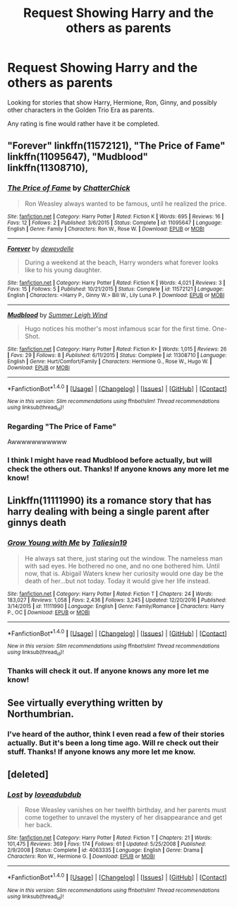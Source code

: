 #+TITLE: Request Showing Harry and the others as parents

* Request Showing Harry and the others as parents
:PROPERTIES:
:Author: SnarkyAndProud
:Score: 5
:DateUnix: 1505446539.0
:DateShort: 2017-Sep-15
:END:
Looking for stories that show Harry, Hermione, Ron, Ginny, and possibly other characters in the Golden Trio Era as parents.

Any rating is fine would rather have it be completed.


** "Forever" linkffn(11572121), "The Price of Fame" linkffn(11095647), "Mudblood" linkffn(11308710),
:PROPERTIES:
:Author: Lucylouluna
:Score: 3
:DateUnix: 1505447550.0
:DateShort: 2017-Sep-15
:END:

*** [[http://www.fanfiction.net/s/11095647/1/][*/The Price of Fame/*]] by [[https://www.fanfiction.net/u/1148441/ChatterChick][/ChatterChick/]]

#+begin_quote
  Ron Weasley always wanted to be famous, until he realized the price.
#+end_quote

^{/Site/: [[http://www.fanfiction.net/][fanfiction.net]] *|* /Category/: Harry Potter *|* /Rated/: Fiction K *|* /Words/: 695 *|* /Reviews/: 16 *|* /Favs/: 12 *|* /Follows/: 2 *|* /Published/: 3/6/2015 *|* /Status/: Complete *|* /id/: 11095647 *|* /Language/: English *|* /Genre/: Family *|* /Characters/: Ron W., Rose W. *|* /Download/: [[http://www.ff2ebook.com/old/ffn-bot/index.php?id=11095647&source=ff&filetype=epub][EPUB]] or [[http://www.ff2ebook.com/old/ffn-bot/index.php?id=11095647&source=ff&filetype=mobi][MOBI]]}

--------------

[[http://www.fanfiction.net/s/11572121/1/][*/Forever/*]] by [[https://www.fanfiction.net/u/100866/deweydelle][/deweydelle/]]

#+begin_quote
  During a weekend at the beach, Harry wonders what forever looks like to his young daughter.
#+end_quote

^{/Site/: [[http://www.fanfiction.net/][fanfiction.net]] *|* /Category/: Harry Potter *|* /Rated/: Fiction K *|* /Words/: 4,021 *|* /Reviews/: 3 *|* /Favs/: 15 *|* /Follows/: 5 *|* /Published/: 10/21/2015 *|* /Status/: Complete *|* /id/: 11572121 *|* /Language/: English *|* /Characters/: <Harry P., Ginny W.> Bill W., Lily Luna P. *|* /Download/: [[http://www.ff2ebook.com/old/ffn-bot/index.php?id=11572121&source=ff&filetype=epub][EPUB]] or [[http://www.ff2ebook.com/old/ffn-bot/index.php?id=11572121&source=ff&filetype=mobi][MOBI]]}

--------------

[[http://www.fanfiction.net/s/11308710/1/][*/Mudblood/*]] by [[https://www.fanfiction.net/u/2412600/Summer-Leigh-Wind][/Summer Leigh Wind/]]

#+begin_quote
  Hugo notices his mother's most infamous scar for the first time. One-Shot.
#+end_quote

^{/Site/: [[http://www.fanfiction.net/][fanfiction.net]] *|* /Category/: Harry Potter *|* /Rated/: Fiction K+ *|* /Words/: 1,015 *|* /Reviews/: 26 *|* /Favs/: 29 *|* /Follows/: 8 *|* /Published/: 6/11/2015 *|* /Status/: Complete *|* /id/: 11308710 *|* /Language/: English *|* /Genre/: Hurt/Comfort/Family *|* /Characters/: Hermione G., Rose W., Hugo W. *|* /Download/: [[http://www.ff2ebook.com/old/ffn-bot/index.php?id=11308710&source=ff&filetype=epub][EPUB]] or [[http://www.ff2ebook.com/old/ffn-bot/index.php?id=11308710&source=ff&filetype=mobi][MOBI]]}

--------------

*FanfictionBot*^{1.4.0} *|* [[[https://github.com/tusing/reddit-ffn-bot/wiki/Usage][Usage]]] | [[[https://github.com/tusing/reddit-ffn-bot/wiki/Changelog][Changelog]]] | [[[https://github.com/tusing/reddit-ffn-bot/issues/][Issues]]] | [[[https://github.com/tusing/reddit-ffn-bot/][GitHub]]] | [[[https://www.reddit.com/message/compose?to=tusing][Contact]]]

^{/New in this version: Slim recommendations using/ ffnbot!slim! /Thread recommendations using/ linksub(thread_id)!}
:PROPERTIES:
:Author: FanfictionBot
:Score: 3
:DateUnix: 1505447587.0
:DateShort: 2017-Sep-15
:END:


*** Regarding "The Price of Fame"

Awwwwwwwwwww
:PROPERTIES:
:Author: CryptidGrimnoir
:Score: 2
:DateUnix: 1505518432.0
:DateShort: 2017-Sep-16
:END:


*** I think I might have read Mudblood before actually, but will check the others out. Thanks! If anyone knows any more let me know!
:PROPERTIES:
:Author: SnarkyAndProud
:Score: 1
:DateUnix: 1505452255.0
:DateShort: 2017-Sep-15
:END:


** Linkffn(11111990) its a romance story that has harry dealing with being a single parent after ginnys death
:PROPERTIES:
:Score: 6
:DateUnix: 1505452634.0
:DateShort: 2017-Sep-15
:END:

*** [[http://www.fanfiction.net/s/11111990/1/][*/Grow Young with Me/*]] by [[https://www.fanfiction.net/u/997444/Taliesin19][/Taliesin19/]]

#+begin_quote
  He always sat there, just staring out the window. The nameless man with sad eyes. He bothered no one, and no one bothered him. Until now, that is. Abigail Waters knew her curiosity would one day be the death of her...but not today. Today it would give her life instead.
#+end_quote

^{/Site/: [[http://www.fanfiction.net/][fanfiction.net]] *|* /Category/: Harry Potter *|* /Rated/: Fiction T *|* /Chapters/: 24 *|* /Words/: 183,027 *|* /Reviews/: 1,058 *|* /Favs/: 2,436 *|* /Follows/: 3,245 *|* /Updated/: 12/20/2016 *|* /Published/: 3/14/2015 *|* /id/: 11111990 *|* /Language/: English *|* /Genre/: Family/Romance *|* /Characters/: Harry P., OC *|* /Download/: [[http://www.ff2ebook.com/old/ffn-bot/index.php?id=11111990&source=ff&filetype=epub][EPUB]] or [[http://www.ff2ebook.com/old/ffn-bot/index.php?id=11111990&source=ff&filetype=mobi][MOBI]]}

--------------

*FanfictionBot*^{1.4.0} *|* [[[https://github.com/tusing/reddit-ffn-bot/wiki/Usage][Usage]]] | [[[https://github.com/tusing/reddit-ffn-bot/wiki/Changelog][Changelog]]] | [[[https://github.com/tusing/reddit-ffn-bot/issues/][Issues]]] | [[[https://github.com/tusing/reddit-ffn-bot/][GitHub]]] | [[[https://www.reddit.com/message/compose?to=tusing][Contact]]]

^{/New in this version: Slim recommendations using/ ffnbot!slim! /Thread recommendations using/ linksub(thread_id)!}
:PROPERTIES:
:Author: FanfictionBot
:Score: 1
:DateUnix: 1505452654.0
:DateShort: 2017-Sep-15
:END:


*** Thanks will check it out. If anyone knows any more let me know!
:PROPERTIES:
:Author: SnarkyAndProud
:Score: 1
:DateUnix: 1505452794.0
:DateShort: 2017-Sep-15
:END:


** See virtually everything written by Northumbrian.
:PROPERTIES:
:Author: yarglethatblargle
:Score: 3
:DateUnix: 1505447278.0
:DateShort: 2017-Sep-15
:END:

*** I've heard of the author, think I even read a few of their stories actually. But it's been a long time ago. Will re check out their stuff. Thanks! If anyone knows any more let me know.
:PROPERTIES:
:Author: SnarkyAndProud
:Score: 1
:DateUnix: 1505447538.0
:DateShort: 2017-Sep-15
:END:


** [deleted]
:PROPERTIES:
:Score: 1
:DateUnix: 1505466974.0
:DateShort: 2017-Sep-15
:END:

*** [[http://www.fanfiction.net/s/4063335/1/][*/Lost/*]] by [[https://www.fanfiction.net/u/1347935/loveadubdub][/loveadubdub/]]

#+begin_quote
  Rose Weasley vanishes on her twelfth birthday, and her parents must come together to unravel the mystery of her disappearance and get her back.
#+end_quote

^{/Site/: [[http://www.fanfiction.net/][fanfiction.net]] *|* /Category/: Harry Potter *|* /Rated/: Fiction T *|* /Chapters/: 21 *|* /Words/: 101,475 *|* /Reviews/: 369 *|* /Favs/: 174 *|* /Follows/: 61 *|* /Updated/: 5/25/2008 *|* /Published/: 2/9/2008 *|* /Status/: Complete *|* /id/: 4063335 *|* /Language/: English *|* /Genre/: Drama *|* /Characters/: Ron W., Hermione G. *|* /Download/: [[http://www.ff2ebook.com/old/ffn-bot/index.php?id=4063335&source=ff&filetype=epub][EPUB]] or [[http://www.ff2ebook.com/old/ffn-bot/index.php?id=4063335&source=ff&filetype=mobi][MOBI]]}

--------------

*FanfictionBot*^{1.4.0} *|* [[[https://github.com/tusing/reddit-ffn-bot/wiki/Usage][Usage]]] | [[[https://github.com/tusing/reddit-ffn-bot/wiki/Changelog][Changelog]]] | [[[https://github.com/tusing/reddit-ffn-bot/issues/][Issues]]] | [[[https://github.com/tusing/reddit-ffn-bot/][GitHub]]] | [[[https://www.reddit.com/message/compose?to=tusing][Contact]]]

^{/New in this version: Slim recommendations using/ ffnbot!slim! /Thread recommendations using/ linksub(thread_id)!}
:PROPERTIES:
:Author: FanfictionBot
:Score: 1
:DateUnix: 1505466998.0
:DateShort: 2017-Sep-15
:END:
